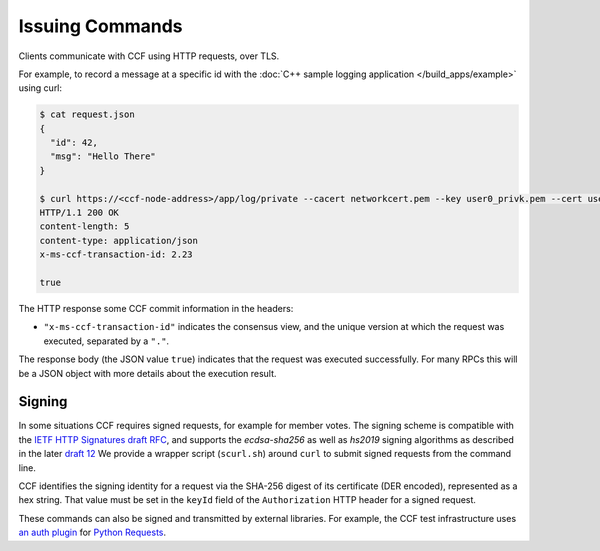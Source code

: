 Issuing Commands
================

Clients communicate with CCF using HTTP requests, over TLS.

For example, to record a message at a specific id with the :doc:`C++ sample logging application </build_apps/example>` using curl:

.. code-block:: bash

    $ cat request.json
    {
      "id": 42,
      "msg": "Hello There"
    }

    $ curl https://<ccf-node-address>/app/log/private --cacert networkcert.pem --key user0_privk.pem --cert user0_cert.pem --data-binary @request.json -H "content-type: application/json" -i
    HTTP/1.1 200 OK
    content-length: 5
    content-type: application/json
    x-ms-ccf-transaction-id: 2.23

    true

The HTTP response some CCF commit information in the headers:

- ``"x-ms-ccf-transaction-id"`` indicates the consensus view, and the unique version at which the request was executed, separated by a ``"."``.

The response body (the JSON value ``true``) indicates that the request was executed successfully. For many RPCs this will be a JSON object with more details about the execution result.

Signing
-------

In some situations CCF requires signed requests, for example for member votes.
The signing scheme is compatible with the `IETF HTTP Signatures draft RFC <https://datatracker.ietf.org/doc/html/draft-cavage-http-signatures-08>`_,
and supports the `ecdsa-sha256` as well as `hs2019` signing algorithms as described in the later `draft 12 <https://datatracker.ietf.org/doc/html/draft-cavage-http-signatures-12>`_
We provide a wrapper script (``scurl.sh``) around ``curl`` to submit signed requests from the command line.

CCF identifies the signing identity for a request via the SHA-256 digest of its certificate (DER encoded), represented as a hex string.
That value must be set in the ``keyId`` field of the ``Authorization`` HTTP header for a signed request.

These commands can also be signed and transmitted by external libraries.
For example, the CCF test infrastructure uses `an auth plugin <https://pypi.org/project/requests-http-signature/>`_ for `Python Requests <https://requests.readthedocs.io/en/master/>`_.
